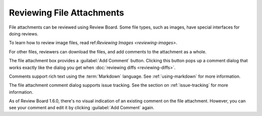 .. _reviewing-file-attachments:

==========================
Reviewing File Attachments
==========================

.. versionadded:: 1.6

File attachments can be reviewed using Review Board. Some file types, such as
images, have special interfaces for doing reviews.

To learn how to review image files, read ref:`Reviewing Images <reviewing-images>`.

For other files, reviewers can download the files, and add comments to the
attachment as a whole.

.. image:: ../review-requests/file-attachment.png

The file attachment box provides a :guilabel:`Add Comment` button. Clicking
this button pops up a comment dialog that works exactly like the dialog you
get when :doc:`reviewing diffs <reviewing-diffs>`.

.. image:: comment-box.png

Comments support rich text using the :term:`Markdown` language. See
:ref:`using-markdown` for more information.

The file attachment comment dialog supports issue tracking. See the section on
:ref:`issue-tracking` for more information.

As of Review Board 1.6.0, there's no visual indication of an existing comment
on the file attachment. However, you can see your comment and edit it by
clicking :guilabel:`Add Comment` again.

